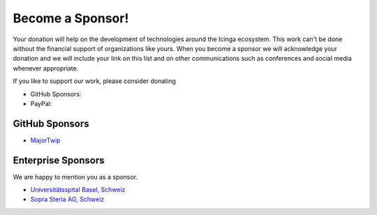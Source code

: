 Become a Sponsor!
=================

Your donation will help on the development of technologies around the Icinga ecosystem. This work can't be done without the financial support of organizations like yours. When you become a sponsor we will acknowledge your donation and we will include your link on this list and on other communications such as conferences and social media whenever appropriate.

If you like to support our work, please consider donating

* GitHub Sponsors: |GitHubSponsors|
* PayPal: |PayPal|

.. |PayPal| image:: https://img.shields.io/badge/Donate-PayPal-green.svg
   :target: https://www.paypal.com/donate/?hosted_button_id=7AW3VVX62TR4A

.. |GitHubSponsors| image:: https://img.shields.io/github/sponsors/Linuxfabrik?label=GitHub%20Sponsors
   :target: https://github.com/sponsors/Linuxfabrik


GitHub Sponsors
---------------

* `MajorTwip <https://github.com/MajorTwip>`_


Enterprise Sponsors
-------------------

We are happy to mention you as a sponsor.

* `Universitätsspital Basel, Schweiz <https://www.unispital-basel.ch/>`_
* `Sopra Steria AG, Schweiz <https://www.soprasteria.ch/de>`_
